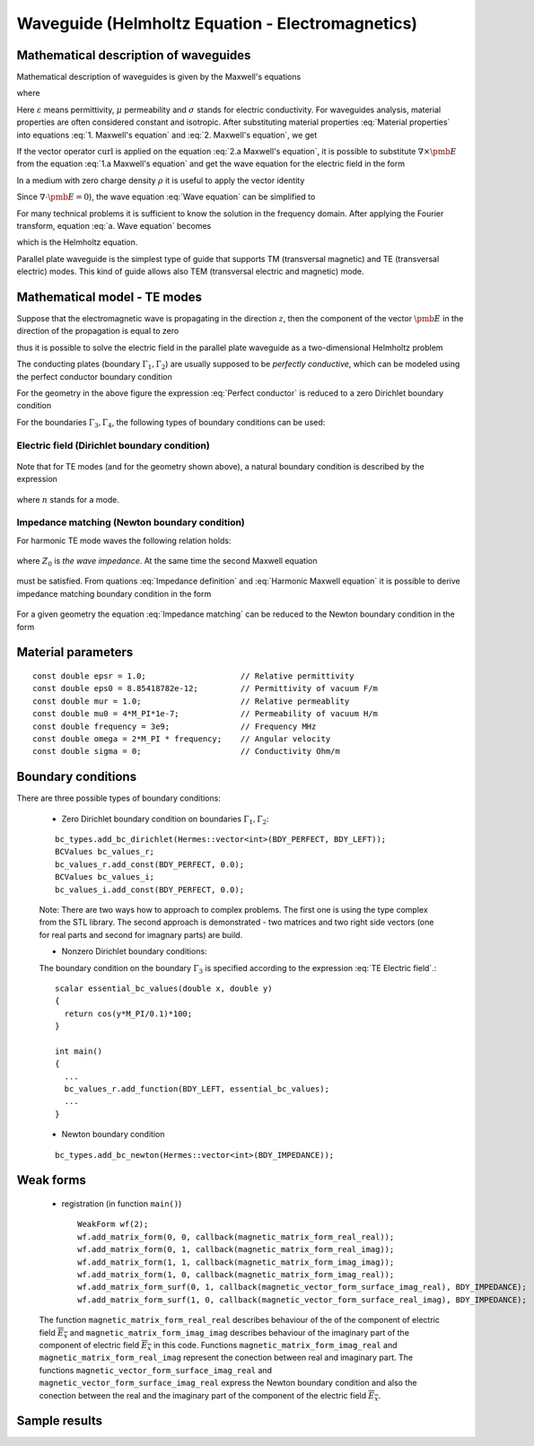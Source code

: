 Waveguide (Helmholtz Equation - Electromagnetics)
-------------------------------------------------

Mathematical description of waveguides
~~~~~~~~~~~~~~~~~~~~~~~~~~~~~~~~~~~~~~
Mathematical description of waveguides is given by the Maxwell's equations  

.. math::
	:label: 1. Maxwell's equation
		
		\nabla \times {\pmb{H}} &= {\pmb{J}} +
		\frac{\partial {\pmb{D}}}{\partial t}, 

.. math::
	:label: 2. Maxwell's equation	
		
		\nabla \times {\pmb{E}} &= 
		- \frac{\partial {\pmb{B}}}{\partial t},
	
.. math::
	:label: 3. Maxwell's equation		
		
		\nabla \cdot {\pmb{D}} &= \rho, 
		
.. math::
	:label: 4. Maxwell's equation		
		
		\nabla \cdot {\pmb{B}} &= 0	

where

.. math::
	:label: Material properties
	
		{\pmb{B}} = \mu {\pmb{H}}, \ 
		{\pmb{J}} = \sigma {\pmb{E}}, \
		{\pmb{D}} = \varepsilon {\pmb{E}}.
		
Here  :math:`\varepsilon` means permittivity, :math:`\mu` permeability and :math:`\sigma` stands for electric conductivity. For waveguides analysis, material properties are often considered constant and isotropic. After substituting material properties :eq:`Material properties` into equations :eq:`1. Maxwell's equation` and :eq:`2. Maxwell's equation`,  we get

.. math::
	:label: 1.a Maxwell's equation	

		 \nabla \times \frac{1}{\mu} {\pmb{B}} &= \sigma {\pmb{E}} +
		\varepsilon \frac{\partial {\pmb{E}}}{\partial t}, 

.. math::
	:label: 2.a Maxwell's equation	

		 \nabla \times {\pmb{E}} &= 
		- \frac{\partial {\pmb{B}}}{\partial t}. 

If the vector operator :math:`\mathrm{curl}` is applied on the equation :eq:`2.a Maxwell's equation`, it is possible to substitute :math:`\nabla \times \pmb{E}` from the equation :eq:`1.a Maxwell's equation` and get the wave equation for the electric field in the form

.. math::
	:label: Wave equation
	
		\nabla \times \nabla \times \pmb{E} =
		- \mu \sigma \frac{\partial {\pmb{E}}}{\partial t} 
		- \mu \varepsilon \frac{\partial^2 {\pmb{E}}}{\partial t^2}. 

In a medium with zero charge density :math:`\rho` it is useful to apply the vector identity 

.. math::
	:label: 1. vector identity
	
		\nabla \times \nabla \times \pmb{E} = \nabla \nabla \cdot \pmb{E} - \Delta \pmb{E}.


Since :math:`\nabla \cdot \pmb{E} = 0`), the wave equation :eq:`Wave equation` can be 
simplified to

.. math::
	:label: a. Wave equation
	
		\Delta \pmb{E} - \mu \sigma \frac{\partial {\pmb{E}}}{\partial t} - \mu \varepsilon \frac{\partial^2 {\pmb{E}}}{\partial t^2} = \mathbf{0}.
	
For many technical problems it is sufficient to know the solution in the frequency domain. After applying the Fourier transform, equation :eq:`a. Wave equation` becomes 

.. math::
	:label: Helmholtz equation

	\Delta \overline{\pmb{E}} - \mathrm{j} \mu \sigma \omega \overline{\pmb{E}} + \omega^2 \mu \varepsilon \overline{{\pmb{E}}} = \mathbf{0},

	
which is the Helmholtz equation.

Parallel plate waveguide is the simplest type of guide that supports TM (transversal magnetic) and TE (transversal electric) modes. This kind of guide allows also TEM (transversal electric and magnetic) mode.

.. image:: helmholtz-waveguide/waveguide.png
   :scale: 50 %   
   :align: center 	
   :alt: Parallel plate waveguide geometry
	
Mathematical model - TE modes
~~~~~~~~~~~~~~~~~~~~~~~~~~~~~

Suppose that the electromagnetic wave is propagating in the direction :math:`z`, then the component of the vector :math:`\pmb{E}` in the direction of the propagation is equal to zero

.. math::
	:label: a. TE mode

	\overline{E_z} = 0,

thus it is possible to solve the electric field in the parallel plate waveguide as a two-dimensional 
Helmholtz problem

.. math::
    :label: a. Helmholtz equation

       \Delta \overline{\pmb{E}} - \mathrm{j} \mu \sigma \omega \overline{\pmb{E}} + \omega^2 \mu \varepsilon \overline{{\pmb{E}}} = \mathbf{0}.

The conducting plates (boundary :math:`\Gamma_1, \Gamma_2`) are usually supposed to be *perfectly conductive*, 
which can be modeled using the perfect conductor boundary condition

.. math::
	:label: Perfect conductor

	\pmb{n} \times \overline{\pmb{E}} = 0.

For the geometry in the above figure the expression :eq:`Perfect conductor` is reduced 
to a zero Dirichlet boundary condition

.. math::
		:label: Reduced Perfect conductor

		\overline{E_x} = 0.


For the boundaries :math:`\Gamma_3, \Gamma_4`, the following types of boundary conditions
can be used:

Electric field (Dirichlet boundary condition)
"""""""""""""""""""""""""""""""""""""""""""""

	.. math::
		:label: Electric field

			\overline{\pmb{E}}(\Gamma) = \overline{E_0} = \mathrm{const}.

Note that for TE modes (and for the geometry shown above), a natural boundary condition is described by the expression

	.. math::
		:label: TE Electric field

		\overline{E}_x(y) = \overline{E_0} \cos\left(\frac{y \cdot n \pi}{h} \right),

where :math:`n` stands for a mode.

Impedance matching (Newton boundary condition)
""""""""""""""""""""""""""""""""""""""""""""""

For harmonic TE mode waves the following relation holds:

	.. math::
		:label: Impedance definition

		\overline{\pmb{E}} = Z_0 (\overline{H_y} \pmb{i} - \overline{H_x} \pmb{j}) = Z_0 \cdot \pmb{n} \times \overline{\pmb{H}},

where :math:`Z_0` is *the wave impedance*. At the same time the second Maxwell equation

	.. math::
		:label: Harmonic Maxwell equation

		\nabla\times \overline{{\pmb{E}}} = -j \omega \mu \overline{\pmb{H}}
	
must be satisfied. From quations :eq:`Impedance definition` and :eq:`Harmonic Maxwell equation` it is possible to derive impedance matching boundary condition in the form

	.. math::
		:label: Impedance matching

		\pmb{n} \times \nabla \times \overline{\pmb{E}} =  \frac{j \omega \mu }{Z_0} \overline{\pmb{E}} =  j \beta \overline{\pmb{E}}.

For a given geometry the equation :eq:`Impedance matching` can be reduced to the Newton boundary condition in the form

	..  math::
		:label: Newton boundary condition

		\frac{\partial \overline{E_x}}{\partial y} = j \beta \overline{E_x}.


Material parameters
~~~~~~~~~~~~~~~~~~~
::

	const double epsr = 1.0;                    // Relative permittivity
	const double eps0 = 8.85418782e-12;         // Permittivity of vacuum F/m
	const double mur = 1.0;                     // Relative permeablity
	const double mu0 = 4*M_PI*1e-7;             // Permeability of vacuum H/m
	const double frequency = 3e9;               // Frequency MHz
	const double omega = 2*M_PI * frequency;    // Angular velocity
	const double sigma = 0;                     // Conductivity Ohm/m

Boundary conditions
~~~~~~~~~~~~~~~~~~~

There are three possible types of boundary conditions:

	* Zero Dirichlet boundary condition on boundaries :math:`\Gamma_1, \Gamma_2`:
	::

		bc_types.add_bc_dirichlet(Hermes::vector<int>(BDY_PERFECT, BDY_LEFT));
		BCValues bc_values_r;
		bc_values_r.add_const(BDY_PERFECT, 0.0);
		BCValues bc_values_i;
		bc_values_i.add_const(BDY_PERFECT, 0.0);

	Note: There are two ways how to approach to complex problems. The first one is using the type complex from the STL library. The second approach is demonstrated - two matrices and two right side vectors (one for real parts and second for imagnary parts) are build.

	* Nonzero Dirichlet boundary conditions:
		
	The boundary condition on the boundary :math:`\Gamma_3` is specified according to the expression :eq:`TE Electric field`.::

		scalar essential_bc_values(double x, double y)
		{
		  return cos(y*M_PI/0.1)*100;
		}

		int main()
		{
		  ...
		  bc_values_r.add_function(BDY_LEFT, essential_bc_values);
		  ...		  
		}

	* Newton boundary condition
	::

		bc_types.add_bc_newton(Hermes::vector<int>(BDY_IMPEDANCE));


Weak forms
~~~~~~~~~~

	* registration (in function ``main()``) ::

		WeakForm wf(2);
		wf.add_matrix_form(0, 0, callback(magnetic_matrix_form_real_real));
		wf.add_matrix_form(0, 1, callback(magnetic_matrix_form_real_imag));
		wf.add_matrix_form(1, 1, callback(magnetic_matrix_form_imag_imag));
		wf.add_matrix_form(1, 0, callback(magnetic_matrix_form_imag_real));
		wf.add_matrix_form_surf(0, 1, callback(magnetic_vector_form_surface_imag_real), BDY_IMPEDANCE);
		wf.add_matrix_form_surf(1, 0, callback(magnetic_vector_form_surface_real_imag), BDY_IMPEDANCE);
	
	The function ``magnetic_matrix_form_real_real`` describes behaviour of the of the component of electric field :math:`\overline{E_x}` and ``magnetic_matrix_form_imag_imag`` describes behaviour of the imaginary part of the component of electric field :math:`\overline{E_x}` in this code. Functions ``magnetic_matrix_form_imag_real`` and ``magnetic_matrix_form_real_imag`` represent the conection between real and imaginary part. The functions ``magnetic_vector_form_surface_imag_real`` and ``magnetic_vector_form_surface_imag_real`` express the Newton boundary condition and also the conection between the real and the imaginary part of the component of the electric field :math:`\overline{E_x}`. 

Sample results
~~~~~~~~~~~~~~

.. image:: helmholtz-waveguide/real_part.png
   :scale: 50 %   
   :align: center 	
   :alt: Paralel plate waveguide geometry

.. image:: helmholtz-waveguide/imaginary_part.png
   :scale: 50 %   
   :align: center 	
   :alt: Paralel plate waveguide geometry


